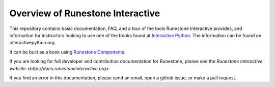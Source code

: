 Overview of Runestone Interactive
==================================

This repository contains basic documentation, FAQ, and a tour of the tools Runestone Interactive provides, and information for instructors looking to use one of the books found at `Interactive Python <http://interactivepython.org>`_. The information can be found on interactivepython.org.

It can be built as a book using `Runestone Components <https://github.com/RunestoneInteractive/RunestoneComponents>`_.

If you are looking for full developer and contribution documentation for Runestone, please see the `Runestone Interactive website <http://docs.runestoneinteractive.org>`.

If you find an error in this documentation, please send an email, open a github issue, or make a pull request.


